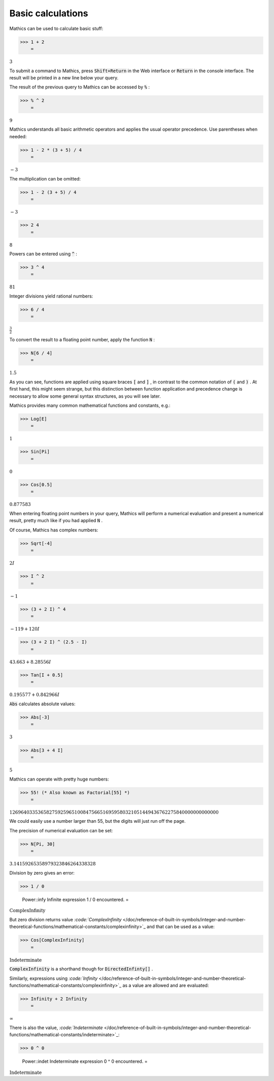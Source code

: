Basic calculations
==================

\Mathics can be used to calculate basic stuff:

>>> 1 + 2
    =

:math:`3`



To submit a command to \Mathics, press :code:`Shift+Return`  in the Web interface or :code:`Return`  in the console interface. The result will be printed in a new line below your query.

The result of the previous query to \Mathics can be accessed by :code:`%` :

>>> % ^ 2
    =

:math:`9`



\Mathics understands all basic arithmetic operators and applies the usual operator precedence. Use parentheses when needed:

>>> 1 - 2 * (3 + 5) / 4
    =

:math:`-3`



The multiplication can be omitted:

>>> 1 - 2 (3 + 5) / 4
    =

:math:`-3`


>>> 2 4
    =

:math:`8`



Powers can be entered using :code:`^` :

>>> 3 ^ 4
    =

:math:`81`



Integer divisions yield rational numbers:

>>> 6 / 4
    =

:math:`\frac{3}{2}`



To convert the result to a floating point number, apply the function :code:`N` :

>>> N[6 / 4]
    =

:math:`1.5`



As you can see, functions are applied using square braces :code:`[`  and :code:`]` , in contrast to the common notation of :code:`(`  and :code:`)` . At first hand, this might seem strange, but this distinction between function application and precedence change is necessary to allow some general syntax structures, as you will see later.

\Mathics provides many common mathematical functions and constants, e.g.:

>>> Log[E]
    =

:math:`1`


>>> Sin[Pi]
    =

:math:`0`


>>> Cos[0.5]
    =

:math:`0.877583`



When entering floating point numbers in your query, \Mathics will perform a numerical evaluation and present a numerical result, pretty much like if you had applied :code:`N` .

Of course, \Mathics has complex numbers:

>>> Sqrt[-4]
    =

:math:`2 I`


>>> I ^ 2
    =

:math:`-1`


>>> (3 + 2 I) ^ 4
    =

:math:`-119+120 I`


>>> (3 + 2 I) ^ (2.5 - I)
    =

:math:`43.663+8.28556 I`


>>> Tan[I + 0.5]
    =

:math:`0.195577+0.842966 I`



:code:`Abs`  calculates absolute values:

>>> Abs[-3]
    =

:math:`3`


>>> Abs[3 + 4 I]
    =

:math:`5`



\Mathics can operate with pretty huge numbers:

>>> 55! (* Also known as Factorial[55] *)
    =

:math:`12696403353658275925965100847566516959580321051449436762275840000000000000`



We could easily use a number larger than 55, but the digits will just run off the page.

The precision of numerical evaluation can be set:

>>> N[Pi, 30]
    =

:math:`3.14159265358979323846264338328`



Division by zero gives an error:

>>> 1 / 0

    Power::infy Infinite expression 1 / 0 encountered.
    =

:math:`\text{ComplexInfinity}`



But zero division returns value `:code:`ComplexInfinity`  </doc/reference-of-built-in-symbols/integer-and-number-theoretical-functions/mathematical-constants/complexinfinity>`_ and that can be used as a value:

>>> Cos[ComplexInfinity]
    =

:math:`\text{Indeterminate}`



:code:`ComplexInfinity`  is a shorthand though for :code:`DirectedInfinty[]` .

Similarly, expressions using `:code:`Infinity`  </doc/reference-of-built-in-symbols/integer-and-number-theoretical-functions/mathematical-constants/complexinfinity>`_  as a value are allowed and are evaluated:

>>> Infinity + 2 Infinity
    =

:math:`\infty`



There is also the value, `:code:`Indeterminate`  </doc/reference-of-built-in-symbols/integer-and-number-theoretical-functions/mathematical-constants/indeterminate>`_:

>>> 0 ^ 0

    Power::indet Indeterminate expression 0 ^ 0 encountered.
    =

:math:`\text{Indeterminate}`



